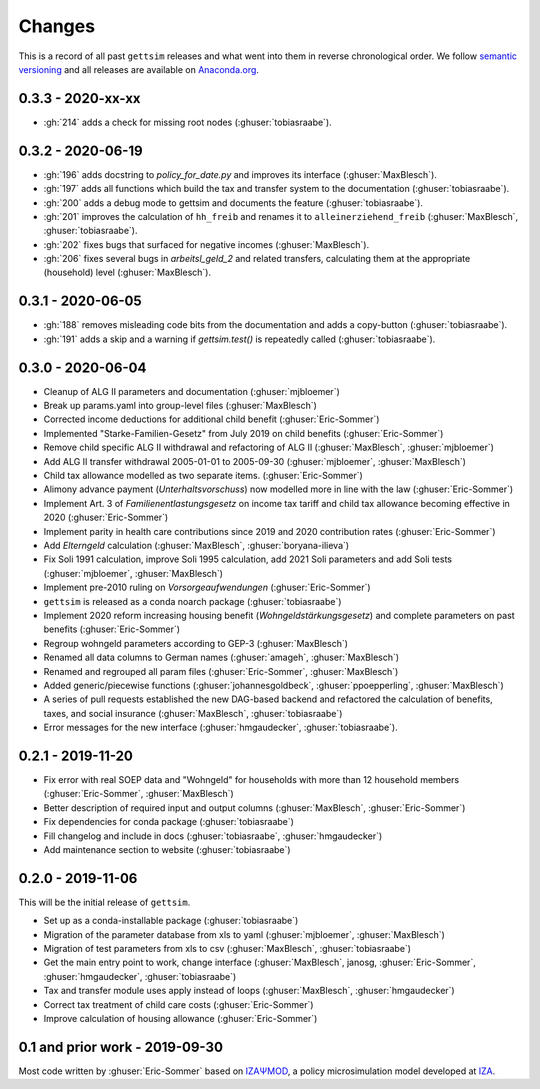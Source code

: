 Changes
========

This is a record of all past ``gettsim`` releases and what went into them in reverse
chronological order. We follow `semantic versioning <https://semver.org/>`_ and all
releases are available on `Anaconda.org <https://anaconda.org/gettsim/gettsim>`_.


0.3.3 - 2020-xx-xx
------------------

* :gh:`214` adds a check for missing root nodes (:ghuser:`tobiasraabe`).


0.3.2 - 2020-06-19
------------------

* :gh:`196` adds docstring to `policy_for_date.py` and improves its interface
  (:ghuser:`MaxBlesch`).
* :gh:`197` adds all functions which build the tax and transfer system to the
  documentation (:ghuser:`tobiasraabe`).
* :gh:`200` adds a debug mode to gettsim and documents the feature
  (:ghuser:`tobiasraabe`).
* :gh:`201` improves the calculation of ``hh_freib`` and renames it to
  ``alleinerziehend_freib`` (:ghuser:`MaxBlesch`, :ghuser:`tobiasraabe`).
* :gh:`202` fixes bugs that surfaced for negative incomes (:ghuser:`MaxBlesch`).
* :gh:`206` fixes several bugs in `arbeitsl_geld_2` and related transfers, calculating
  them at the appropriate (household) level (:ghuser:`MaxBlesch`).

0.3.1 - 2020-06-05
------------------

* :gh:`188` removes misleading code bits from the documentation and adds a copy-button
  (:ghuser:`tobiasraabe`).
* :gh:`191` adds a skip and a warning if `gettsim.test()` is repeatedly called
  (:ghuser:`tobiasraabe`).


0.3.0 - 2020-06-04
------------------

* Cleanup of ALG II parameters and documentation (:ghuser:`mjbloemer`)
* Break up params.yaml into group-level files (:ghuser:`MaxBlesch`)
* Corrected income deductions for additional child benefit (:ghuser:`Eric-Sommer`)
* Implemented "Starke-Familien-Gesetz" from July 2019 on child benefits
  (:ghuser:`Eric-Sommer`)
* Remove child specific ALG II withdrawal and refactoring of ALG II
  (:ghuser:`MaxBlesch`, :ghuser:`mjbloemer`)
* Add ALG II transfer withdrawal 2005-01-01 to 2005-09-30
  (:ghuser:`mjbloemer`, :ghuser:`MaxBlesch`)
* Child tax allowance modelled as two separate items. (:ghuser:`Eric-Sommer`)
* Alimony advance payment (*Unterhaltsvorschuss*) now modelled more in line
  with the law (:ghuser:`Eric-Sommer`)
* Implement Art. 3 of *Familienentlastungsgesetz* on income tax tariff and child tax
  allowance becoming effective in 2020 (:ghuser:`Eric-Sommer`)
* Implement parity in health care contributions since
  2019 and 2020 contribution rates (:ghuser:`Eric-Sommer`)
* Add *Elterngeld* calculation (:ghuser:`MaxBlesch`, :ghuser:`boryana-ilieva`)
* Fix Soli 1991 calculation, improve Soli 1995 calculation, add 2021 Soli
  parameters and add Soli tests (:ghuser:`mjbloemer`, :ghuser:`MaxBlesch`)
* Implement pre-2010 ruling on *Vorsorgeaufwendungen* (:ghuser:`Eric-Sommer`)
* ``gettsim`` is released as a conda noarch package (:ghuser:`tobiasraabe`)
* Implement 2020 reform increasing housing benefit (*Wohngeldstärkungsgesetz*) and
  complete parameters on past benefits (:ghuser:`Eric-Sommer`)
* Regroup wohngeld parameters according to GEP-3 (:ghuser:`MaxBlesch`)
* Renamed all data columns to German names (:ghuser:`amageh`, :ghuser:`MaxBlesch`)
* Renamed and regrouped all param files (:ghuser:`Eric-Sommer`, :ghuser:`MaxBlesch`)
* Added generic/piecewise functions (:ghuser:`johannesgoldbeck`,
  :ghuser:`ppoepperling`, :ghuser:`MaxBlesch`)
* A series of pull requests established the new DAG-based backend and refactored the
  calculation of benefits, taxes, and social insurance (:ghuser:`MaxBlesch`,
  :ghuser:`tobiasraabe`)
* Error messages for the new interface (:ghuser:`hmgaudecker`, :ghuser:`tobiasraabe`).


0.2.1 - 2019-11-20
------------------

* Fix error with real SOEP data and "Wohngeld" for households with more than 12
  household members (:ghuser:`Eric-Sommer`, :ghuser:`MaxBlesch`)
* Better description of required input and output columns (:ghuser:`MaxBlesch`,
  :ghuser:`Eric-Sommer`)
* Fix dependencies for conda package  (:ghuser:`tobiasraabe`)
* Fill changelog and include in docs (:ghuser:`tobiasraabe`, :ghuser:`hmgaudecker`)
* Add maintenance section to website (:ghuser:`tobiasraabe`)


0.2.0 - 2019-11-06
------------------

This will be the initial release of ``gettsim``.

* Set up as a conda-installable package (:ghuser:`tobiasraabe`)
* Migration of the parameter database from xls to yaml (:ghuser:`mjbloemer`,
  :ghuser:`MaxBlesch`)
* Migration of test parameters from xls to csv (:ghuser:`MaxBlesch`,
  :ghuser:`tobiasraabe`)
* Get the main entry point to work, change interface (:ghuser:`MaxBlesch`, janosg,
  :ghuser:`Eric-Sommer`, :ghuser:`hmgaudecker`, :ghuser:`tobiasraabe`)
* Tax and transfer module uses apply instead of loops (:ghuser:`MaxBlesch`,
  :ghuser:`hmgaudecker`)
* Correct tax treatment of child care costs (:ghuser:`Eric-Sommer`)
* Improve calculation of housing allowance (:ghuser:`Eric-Sommer`)


0.1 and prior work - 2019-09-30
-------------------------------

Most code written by :ghuser:`Eric-Sommer` based on `IZAΨMOD <https://www.iza.org/
publications/dp/8553/documentation-izapsmod-v30-the-iza-policy-simulation-model>`_, a
policy microsimulation model developed at `IZA <https://www.iza.org>`_.
